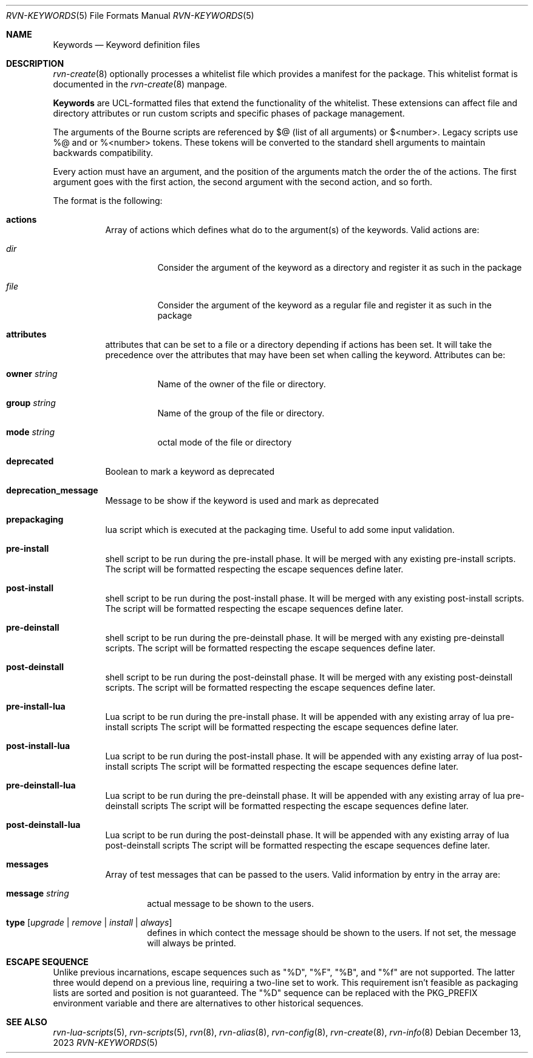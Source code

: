 .Dd December 13, 2023
.Dt RVN-KEYWORDS 5
.Os
.Sh NAME
.Nm Keywords
.Nd Keyword definition files
.Sh DESCRIPTION
.Xr rvn-create 8
optionally processes a whitelist file which provides a manifest for the package.
This whitelist format is documented in the
.Xr rvn-create 8
manpage.
.Pp
.Nm
are UCL-formatted files that extend the functionality of the whitelist.
These extensions can affect file and directory attributes or run custom scripts
and specific phases of package management.
.Pp
The arguments of the Bourne scripts are referenced by $@ (list of all
arguments) or $<number>.
Legacy scripts use \%%@ and or \%%<number> tokens.
These tokens will be converted to the standard shell arguments to maintain
backwards compatibility.
.Pp
Every action must have an argument, and the position of the arguments
match the order the of the actions.
The first argument goes with the first action, the second argument with
the second action, and so forth.
.Pp
The format is the following:
.Bl -tag -width Ds
.It Cm actions
Array of actions which defines what do to the argument(s) of the keywords.
Valid actions are:
.Bl -tag -width Ds
.It Va dir
Consider the argument of the keyword as a directory and register it as such in
the package
.It Va file
Consider the argument of the keyword as a regular file and register it as such
in the package
.El
.It Cm attributes
attributes that can be set to a file or a directory depending if actions has
been set.
It will take the precedence over the attributes that may have been set when
calling the keyword.
Attributes can be:
.Bl -tag -width Ds
.It Cm owner Ar string
Name of the owner of the file or directory.
.It Cm group Ar string
Name of the group of the file or directory.
.It Cm mode Ar string
octal mode of the file or directory
.El
.It Cm deprecated
Boolean to mark a keyword as deprecated
.It Cm deprecation_message
Message to be show if the keyword is used and mark as deprecated
.It Cm prepackaging
lua script which is executed at the packaging time.
Useful to add some input validation.
.It Cm pre-install
shell script to be run during the pre-install phase.
It will be merged with any existing pre-install scripts.
The script will be formatted respecting the escape sequences define later.
.It Cm post-install
shell script to be run during the post-install phase.
It will be merged with any existing post-install scripts.
The script will be formatted respecting the escape sequences define later.
.It Cm pre-deinstall
shell script to be run during the pre-deinstall phase.
It will be merged with any existing pre-deinstall scripts.
The script will be formatted respecting the escape sequences define later.
.It Cm post-deinstall
shell script to be run during the post-deinstall phase.
It will be merged with any existing post-deinstall scripts.
The script will be formatted respecting the escape sequences define later.
.It Cm pre-install-lua
Lua script to be run during the pre-install phase.
It will be appended with any existing array of lua pre-install scripts
The script will be formatted respecting the escape sequences define later.
.It Cm post-install-lua
Lua script to be run during the post-install phase.
It will be appended with any existing array of lua post-install scripts
The script will be formatted respecting the escape sequences define later.
.It Cm pre-deinstall-lua
Lua script to be run during the pre-deinstall phase.
It will be appended with any existing array of lua pre-deinstall scripts
The script will be formatted respecting the escape sequences define later.
.It Cm post-deinstall-lua
Lua script to be run during the post-deinstall phase.
It will be appended with any existing array of lua post-deinstall scripts
The script will be formatted respecting the escape sequences define later.
.It Cm messages
Array of test messages that can be passed to the users.
Valid information by entry in the array are:
.Bl -tag -width xxxx
.It Cm message Ar string
actual message to be shown to the users.
.It Cm type Op Ar upgrade | Ar remove | Ar install | Ar always
defines in which contect the message should be shown to the users.
If not set, the message will always be printed.
.El
.El
.Sh ESCAPE SEQUENCE
Unlike previous incarnations, escape sequences such as "\&%D", "\&%F",
"\&%B", and "\&%f" are not supported.
The latter three would depend on a previous line, requiring a two-line set
to work.
This requirement isn't feasible as packaging lists are sorted and position
is not guaranteed.
The "\&%D" sequence can be replaced with the PKG_PREFIX environment variable
and there are alternatives to other historical sequences.
.Sh SEE ALSO
.Xr rvn-lua-scripts 5 ,
.Xr rvn-scripts 5 ,
.Xr rvn 8 ,
.Xr rvn-alias 8 ,
.Xr rvn-config 8 ,
.Xr rvn-create 8 ,
.Xr rvn-info 8
